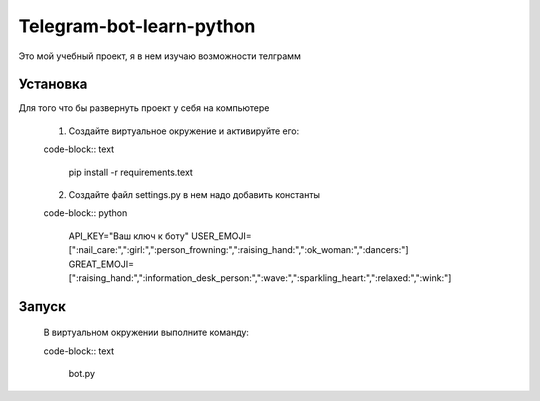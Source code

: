Telegram-bot-learn-python
=========================

Это мой учебный проект, я в нем изучаю возможности телграмм

Установка
---------

Для того что бы развернуть проект у себя на компьютере
    
    1. Создайте виртуальное окружение и активируйте его:
    
    code-block:: text

        pip install -r requirements.text

    2. Создайте файл settings.py в нем надо добавить константы 
    
    code-block:: python
    
        API_KEY="Ваш ключ к боту"
        USER_EMOJI=[":nail_care:",":girl:",":person_frowning:",":raising_hand:",":ok_woman:",":dancers:"]
        GREAT_EMOJI=[":raising_hand:",":information_desk_person:",":wave:",":sparkling_heart:",":relaxed:",":wink:"]

Запуск
------

    В виртуальном окружении выполните команду:

    code-block:: text

        bot.py
